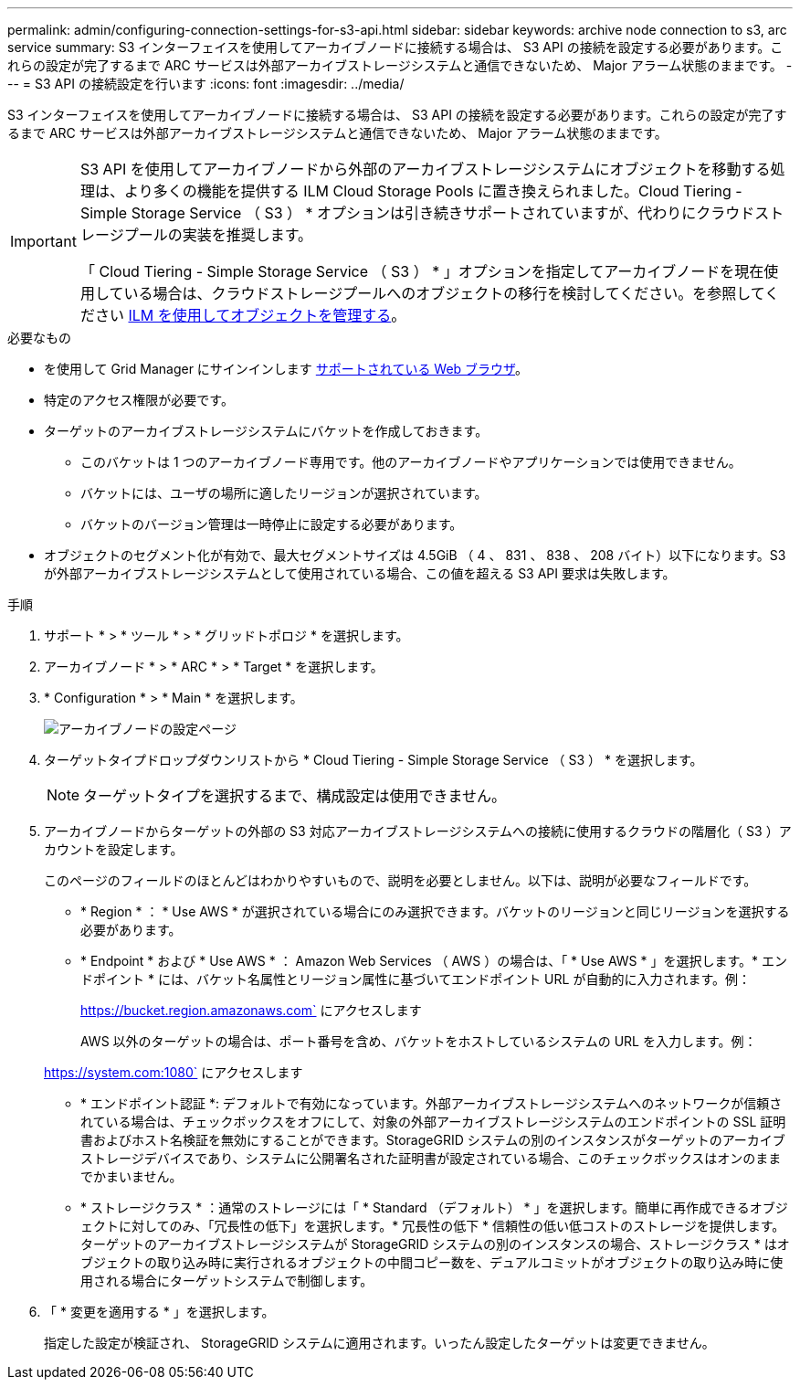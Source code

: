 ---
permalink: admin/configuring-connection-settings-for-s3-api.html 
sidebar: sidebar 
keywords: archive node connection to s3, arc service 
summary: S3 インターフェイスを使用してアーカイブノードに接続する場合は、 S3 API の接続を設定する必要があります。これらの設定が完了するまで ARC サービスは外部アーカイブストレージシステムと通信できないため、 Major アラーム状態のままです。 
---
= S3 API の接続設定を行います
:icons: font
:imagesdir: ../media/


[role="lead"]
S3 インターフェイスを使用してアーカイブノードに接続する場合は、 S3 API の接続を設定する必要があります。これらの設定が完了するまで ARC サービスは外部アーカイブストレージシステムと通信できないため、 Major アラーム状態のままです。

[IMPORTANT]
====
S3 API を使用してアーカイブノードから外部のアーカイブストレージシステムにオブジェクトを移動する処理は、より多くの機能を提供する ILM Cloud Storage Pools に置き換えられました。Cloud Tiering - Simple Storage Service （ S3 ） * オプションは引き続きサポートされていますが、代わりにクラウドストレージプールの実装を推奨します。

「 Cloud Tiering - Simple Storage Service （ S3 ） * 」オプションを指定してアーカイブノードを現在使用している場合は、クラウドストレージプールへのオブジェクトの移行を検討してください。を参照してください xref:../ilm/index.adoc[ILM を使用してオブジェクトを管理する]。

====
.必要なもの
* を使用して Grid Manager にサインインします xref:../admin/web-browser-requirements.adoc[サポートされている Web ブラウザ]。
* 特定のアクセス権限が必要です。
* ターゲットのアーカイブストレージシステムにバケットを作成しておきます。
+
** このバケットは 1 つのアーカイブノード専用です。他のアーカイブノードやアプリケーションでは使用できません。
** バケットには、ユーザの場所に適したリージョンが選択されています。
** バケットのバージョン管理は一時停止に設定する必要があります。


* オブジェクトのセグメント化が有効で、最大セグメントサイズは 4.5GiB （ 4 、 831 、 838 、 208 バイト）以下になります。S3 が外部アーカイブストレージシステムとして使用されている場合、この値を超える S3 API 要求は失敗します。


.手順
. サポート * > * ツール * > * グリッドトポロジ * を選択します。
. アーカイブノード * > * ARC * > * Target * を選択します。
. * Configuration * > * Main * を選択します。
+
image::../media/archive_node_s3_middleware.gif[アーカイブノードの設定ページ]

. ターゲットタイプドロップダウンリストから * Cloud Tiering - Simple Storage Service （ S3 ） * を選択します。
+

NOTE: ターゲットタイプを選択するまで、構成設定は使用できません。

. アーカイブノードからターゲットの外部の S3 対応アーカイブストレージシステムへの接続に使用するクラウドの階層化（ S3 ）アカウントを設定します。
+
このページのフィールドのほとんどはわかりやすいもので、説明を必要としません。以下は、説明が必要なフィールドです。

+
** * Region * ： * Use AWS * が選択されている場合にのみ選択できます。バケットのリージョンと同じリージョンを選択する必要があります。
** * Endpoint * および * Use AWS * ： Amazon Web Services （ AWS ）の場合は、「 * Use AWS * 」を選択します。* エンドポイント * には、バケット名属性とリージョン属性に基づいてエンドポイント URL が自動的に入力されます。例：
+
https://bucket.region.amazonaws.com` にアクセスします

+
AWS 以外のターゲットの場合は、ポート番号を含め、バケットをホストしているシステムの URL を入力します。例：

+
https://system.com:1080` にアクセスします

** * エンドポイント認証 *: デフォルトで有効になっています。外部アーカイブストレージシステムへのネットワークが信頼されている場合は、チェックボックスをオフにして、対象の外部アーカイブストレージシステムのエンドポイントの SSL 証明書およびホスト名検証を無効にすることができます。StorageGRID システムの別のインスタンスがターゲットのアーカイブストレージデバイスであり、システムに公開署名された証明書が設定されている場合、このチェックボックスはオンのままでかまいません。
** * ストレージクラス * ：通常のストレージには「 * Standard （デフォルト） * 」を選択します。簡単に再作成できるオブジェクトに対してのみ、「冗長性の低下」を選択します。* 冗長性の低下 * 信頼性の低い低コストのストレージを提供します。ターゲットのアーカイブストレージシステムが StorageGRID システムの別のインスタンスの場合、ストレージクラス * はオブジェクトの取り込み時に実行されるオブジェクトの中間コピー数を、デュアルコミットがオブジェクトの取り込み時に使用される場合にターゲットシステムで制御します。


. 「 * 変更を適用する * 」を選択します。
+
指定した設定が検証され、 StorageGRID システムに適用されます。いったん設定したターゲットは変更できません。


